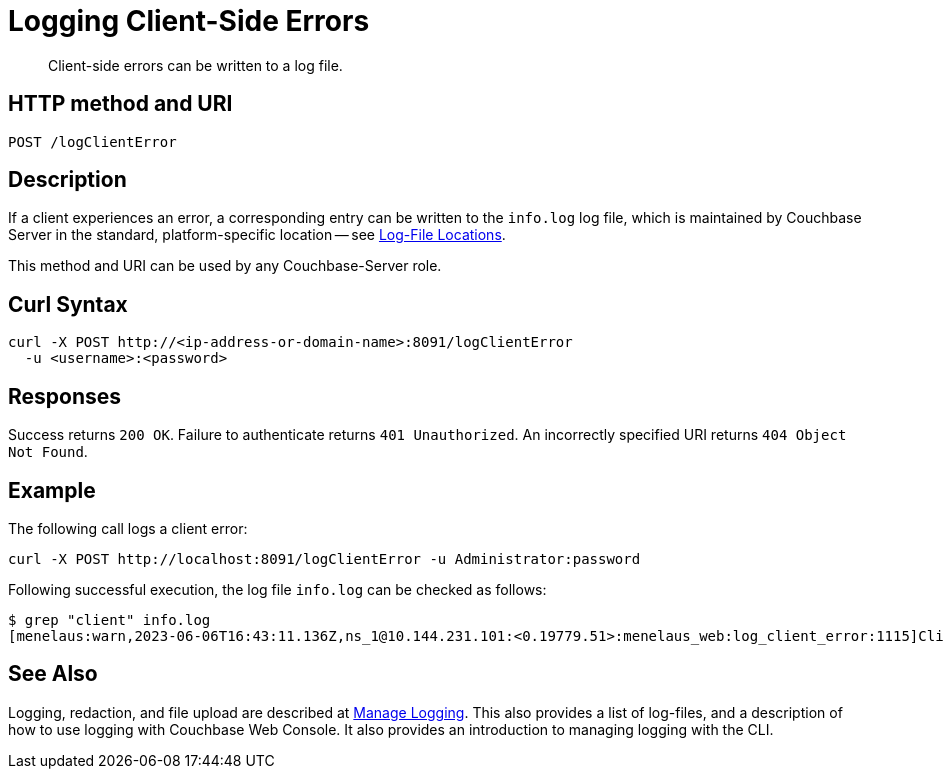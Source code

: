 = Logging Client-Side Errors
:description: Client-side errors can be written to a log file.
:page-topic-type: reference

[abstract]
{description}

== HTTP method and URI

----
POST /logClientError
----

== Description

If a client experiences an error, a corresponding entry can be written to the `info.log` log file, which is maintained by Couchbase Server in the standard, platform-specific location -- see xref:rest-api:rest-manage-log-collection.adoc#log-file-locations[Log-File Locations].

This method and URI can be used by any Couchbase-Server role.


== Curl Syntax

----
curl -X POST http://<ip-address-or-domain-name>:8091/logClientError
  -u <username>:<password>
----

== Responses

Success returns `200 OK`.
Failure to authenticate returns `401 Unauthorized`.
An incorrectly specified URI returns `404 Object Not Found`.

== Example

The following call logs a client error:

----
curl -X POST http://localhost:8091/logClientError -u Administrator:password
----

Following successful execution, the log file `info.log` can be checked as follows:

----
$ grep "client" info.log
[menelaus:warn,2023-06-06T16:43:11.136Z,ns_1@10.144.231.101:<0.19779.51>:menelaus_web:log_client_error:1115]Client-side error-report for user "<ud>Administrator</ud>" on node 'ns_1@10.144.231.101':
----

== See Also

Logging, redaction, and file upload are described at xref:manage:manage-logging/manage-logging.adoc[Manage Logging].
This also provides a list of log-files, and a description of how to use logging with Couchbase Web Console.
It also provides an introduction to managing logging with the CLI.
